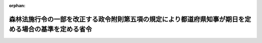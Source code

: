 .. _337M50010000042_19620726_000000000000000:

:orphan:

======================================================================================================
森林法施行令の一部を改正する政令附則第五項の規定により都道府県知事が期日を定める場合の基準を定める省令
======================================================================================================

.. raw:: html
    
    
    <main id="contentsLaw" class="active">
    <div id="innerDocument" class="active">
    
    
    
    
    <div style="margin-bottom: 12px;">
    <div id="lawTitleNo" style="font-size: 1.067rem; font-weight: bold;" class="_shokanBoxParent">昭和三十七年農林省令第四十二号<div class="_shokanBox"></div>
    <div class="_inyoBox" id="_inyo_"></div>
    </div>
    <div id="lawTitle" style="margin-left: 3rem; font-size: 1.5rem; font-weight: bold; line-height: 1.25em;" class="_shokanBoxParent">
    <span data-xpath="">森林法施行令の一部を改正する政令附則第五項の規定により都道府県知事が期日を定める場合の基準を定める省令</span><div class="_shokanBox" id="_shokan_"><div class="_shokanBtnIcons"></div></div>
    <div class="_inyoBox" id="_inyo_"></div>
    </div>
    </div><section id="EnactStatement" class="active EnactStatement"><div class="_div_EnactStatement _shokanBoxParent" style="text-indent: 1em;">
    <span data-xpath="">森林法施行令の一部を改正する政令（昭和三十七年政令第二百八十一号）附則第五項の規定に基づき、森林法施行令の一部を改正する政令附則第五項の規定により都道府県知事が期日を定める場合の基準を定める省令を次のように定める。</span><div class="_shokanBox" id="_shokan_"><div class="_shokanBtnIcons"></div></div>
    <div class="_inyoBox" id="_inyo_"></div>
    </div></section><section id="MainProvision" class="active MainProvision"><section class="active Paragraph"><div style="margin-left: 1em; text-indent: -1em;" class="_div_ParagraphSentence _shokanBoxParent">
    <span style="font-weight: bold;">１</span>　<span data-xpath="">森林法施行令の一部を改正する政令（昭和三十七年政令第二百八十一号。以下「改正令」という。）附則第五項の農林省令で定める基準は、同項の期日が次項の規定による公表のあつた日から起算して三十日を経過した日であることとする。</span><div class="_shokanBox" id="_shokan_"><div class="_shokanBtnIcons"></div></div>
    <div class="_inyoBox" id="_inyo_"></div>
    </div></section><section class="active Paragraph"><div style="margin-left: 1em; text-indent: -1em;" class="_div_ParagraphSentence _shokanBoxParent">
    <span style="font-weight: bold;">２</span>　<span data-xpath="">都道府県知事は、伐採年度（森林法施行令（昭和二十六年政令第二百七十六号）第四条の三第三項の伐採年度をいう。以下同じ。）ごとに、その前伐採年度の二月一日並びに当該伐採年度の六月一日、九月一日及び十二月一日（これらの日が日曜日に当たるときは、その翌日）に、改正令附則第五項に規定する保安林又は保安施設地区内の森林の立木の皆伐による伐採につき森林法（昭和二十六年法律第二百四十九号。以下「法」という。）第三十四条第一項（法第四十四条において準用する場合を含む。）の許可をすべき皆伐面積の限度を公表しなければならない。</span><div class="_shokanBox" id="_shokan_"><div class="_shokanBtnIcons"></div></div>
    <div class="_inyoBox" id="_inyo_"></div>
    </div></section><section class="active Paragraph"><div style="margin-left: 1em; text-indent: -1em;" class="_div_ParagraphSentence _shokanBoxParent">
    <span style="font-weight: bold;">３</span>　<span data-xpath="">前項の規定により公表する皆伐面積の限度は、同項の保安林又は保安施設地区内の森林につき森林法の一部を改正する法律（昭和三十七年法律第六十八号。以下「改正法」という。）附則第七条の規定により指定施業要件を定めるとすれば同一の単位とされるべきである保安林若しくはその集団又は保安施設地区若しくはその集団の森林（以下「同一の単位とされるべき保安林等」という。）ごとに、二月一日又はその翌日に公表すべきものにあつては、当該同一の単位とされるべき保安林等の当該年の四月一日に始まる伐採年度に係る皆伐面積の限度（改正法附則第八条の規定により許可をすべき当該伐採年度に係る皆伐面積の限度をいうものとする。以下同じ。）たる面積とし、六月一日、九月一日及び十二月一日又はこれらの日の翌日に公表すべきものにあつては、その二月一日又はその翌日に公表した面積（当該年の二月一日から十一月三十日までに当該保安林又は保安施設地区の現況に著しい変更を生じた場合には、当該変更後の当該伐採年度に係る皆伐面積の限度）から、当該公表をすべき日の前日までに皆伐による立木の伐採につき法第三十四条第一項（法第四十四条において準用する場合を含む。）の許可をした面積がある場合にはその面積を差し引いて得た面積（以下「残存許容限度」という。）とする。</span><span data-xpath="">この場合において残存許容限度が存しない保安林又は保安施設地区内の森林については、前項の規定にかかわらず、当該期日に係る同項の規定による公表は、しないものとする。</span><div class="_shokanBox" id="_shokan_"><div class="_shokanBtnIcons"></div></div>
    <div class="_inyoBox" id="_inyo_"></div>
    </div></section></section><section id="" class="active SupplProvision"><div class="_div_SupplProvisionLabel SupplProvisionLabel _shokanBoxParent" style="margin-bottom: 10px; margin-left: 3em; font-weight: bold;">
    <span data-xpath="">附　則</span>　抄<div class="_shokanBox" id="_shokan_"><div class="_shokanBtnIcons"></div></div>
    <div class="_inyoBox" id="_inyo_"></div>
    </div>
    <section class="active Paragraph"><div style="margin-left: 1em; text-indent: -1em;" class="_div_ParagraphSentence _shokanBoxParent">
    <span style="font-weight: bold;">１</span>　<span data-xpath="">この省令は、公布の日から施行する。</span><div class="_shokanBox" id="_shokan_"><div class="_shokanBtnIcons"></div></div>
    <div class="_inyoBox" id="_inyo_"></div>
    </div></section></section>
    
    
    
    
    
    </div>
    </main>
    
    
